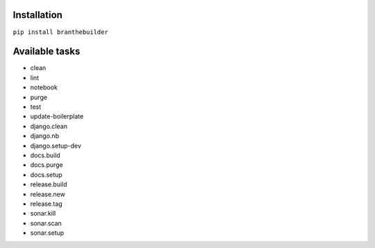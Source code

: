 Installation
============

``pip install branthebuilder``

Available tasks
===============

-  clean
-  lint
-  notebook
-  purge
-  test
-  update-boilerplate
-  django.clean
-  django.nb
-  django.setup-dev
-  docs.build
-  docs.purge
-  docs.setup
-  release.build
-  release.new
-  release.tag
-  sonar.kill
-  sonar.scan
-  sonar.setup
